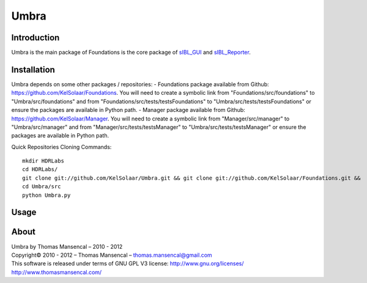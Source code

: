 Umbra
=====

Introduction
------------

Umbra is the main package of 
Foundations is the core package of `sIBL_GUI <http://github.com/KelSolaar/sIBL_GUI>`_ and `sIBL_Reporter <http://github.com/KelSolaar/sIBL_Reporter>`_.

Installation
------------

Umbra depends on some other packages / repositories:
-  Foundations package available from Github: https://github.com/KelSolaar/Foundations. You will need to create a symbolic link from "Foundations/src/foundations" to "Umbra/src/foundations" and from "Foundations/src/tests/testsFoundations" to "Umbra/src/tests/testsFoundations" or ensure the packages are available in Python path.
-  Manager package available from Github: https://github.com/KelSolaar/Manager. You will need to create a symbolic link from "Manager/src/manager" to "Umbra/src/manager" and from "Manager/src/tests/testsManager" to "Umbra/src/tests/testsManager" or ensure the packages are available in Python path.

Quick Repositories Cloning Commands::

   mkdir HDRLabs
   cd HDRLabs/
   git clone git://github.com/KelSolaar/Umbra.git && git clone git://github.com/KelSolaar/Foundations.git &&  git clone git://github.com/KelSolaar/Manager.git
   cd Umbra/src
   python Umbra.py

Usage
-----

About
-----

| Umbra by Thomas Mansencal – 2010 - 2012
| Copyright© 2010 - 2012 – Thomas Mansencal – `thomas.mansencal@gmail.com <mailto:thomas.mansencal@gmail.com>`_
| This software is released under terms of GNU GPL V3 license: http://www.gnu.org/licenses/
| `http://www.thomasmansencal.com/ <http://www.thomasmansencal.com/>`_